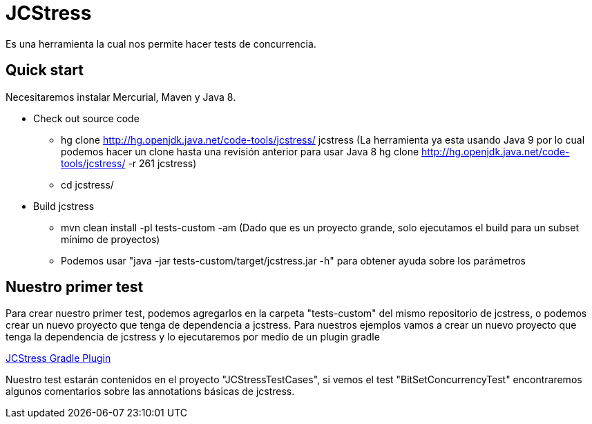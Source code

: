 = JCStress
Es una herramienta la cual nos permite hacer tests de concurrencia.

== Quick start
Necesitaremos instalar Mercurial, Maven y Java 8.

* Check out source code
	- hg clone http://hg.openjdk.java.net/code-tools/jcstress/ jcstress (La herramienta ya esta usando Java 9 por lo cual podemos hacer un clone hasta una revisión anterior para usar Java 8 hg clone http://hg.openjdk.java.net/code-tools/jcstress/ -r 261 jcstress)
	- cd jcstress/
* Build jcstress
	- mvn clean install -pl tests-custom -am (Dado que es un proyecto grande, solo ejecutamos el build para un subset mínimo de proyectos)
	- Podemos usar "java -jar tests-custom/target/jcstress.jar -h" para obtener ayuda sobre los parámetros

== Nuestro primer test

Para crear nuestro primer test, podemos agregarlos en la carpeta "tests-custom" del mismo repositorio de jcstress, o podemos crear un nuevo proyecto que tenga de dependencia a jcstress. Para nuestros ejemplos vamos a crear un nuevo proyecto que tenga la dependencia de jcstress y lo ejecutaremos por medio de un plugin gradle

https://github.com/jerzykrlk/jcstress-gradle-plugin[JCStress Gradle Plugin]

Nuestro test estarán contenidos en el proyecto "JCStressTestCases", si vemos el test "BitSetConcurrencyTest" encontraremos algunos comentarios sobre las annotations básicas de jcstress.
